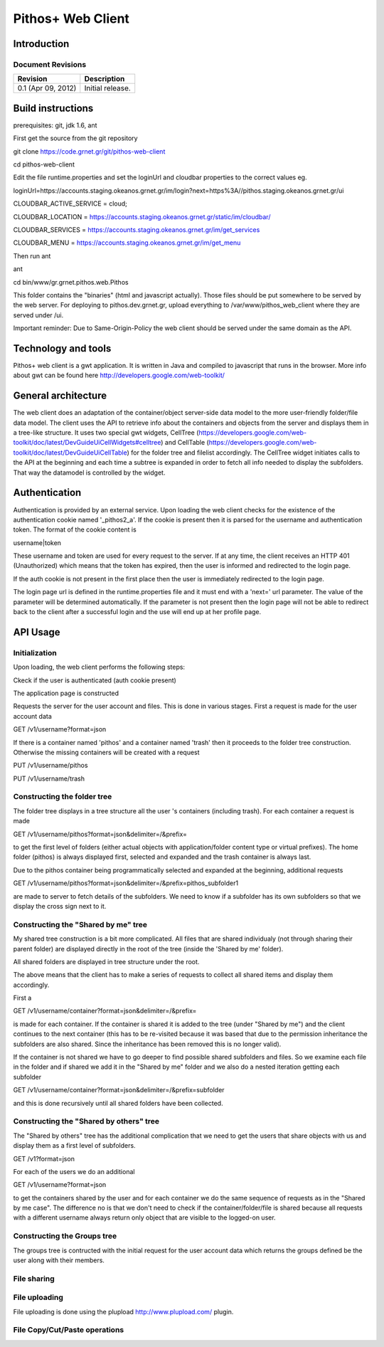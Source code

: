 Pithos+ Web Client
==================

Introduction
------------

Document Revisions
^^^^^^^^^^^^^^^^^^

=====================  =====================================
Revision               Description
=====================  =====================================
0.1 (Apr 09, 2012)     Initial release.
=====================  =====================================

Build instructions
------------------
prerequisites: git, jdk 1.6, ant

First get the source from the git repository

git clone https://code.grnet.gr/git/pithos-web-client

cd pithos-web-client

Edit the file runtime.properties and set the loginUrl and cloudbar properties to the correct values eg.

loginUrl=https://accounts.staging.okeanos.grnet.gr/im/login?next=https%3A//pithos.staging.okeanos.grnet.gr/ui

CLOUDBAR_ACTIVE_SERVICE = cloud;

CLOUDBAR_LOCATION = https://accounts.staging.okeanos.grnet.gr/static/im/cloudbar/

CLOUDBAR_SERVICES = https://accounts.staging.okeanos.grnet.gr/im/get_services

CLOUDBAR_MENU = https://accounts.staging.okeanos.grnet.gr/im/get_menu

Then run ant

ant

cd bin/www/gr.grnet.pithos.web.Pithos

This folder contains the "binaries" (html and javascript actually). Those files should be put somewhere to be served by the web server.
For deploying to pithos.dev.grnet.gr, upload everything to /var/www/pithos_web_client where they are served under /ui.

Important reminder: Due to Same-Origin-Policy the web client should be served under the same domain as the API.

Technology and tools
--------------------
Pithos+ web client is a gwt application. It is written in Java and compiled to javascript that runs in the browser. More info about gwt can be found here http://developers.google.com/web-toolkit/

General architecture
--------------------

The web client does an adaptation of the container/object server-side data model to the more user-friendly folder/file data model. The client uses the API to retrieve info about the containers and objects from the server and displays them in a tree-like structure. It uses two special gwt widgets, CellTree (https://developers.google.com/web-toolkit/doc/latest/DevGuideUiCellWidgets#celltree) and CellTable (https://developers.google.com/web-toolkit/doc/latest/DevGuideUiCellTable) for the folder tree and filelist accordingly. The CellTree widget initiates calls to the API at the beginning and each time a subtree is expanded in order to fetch all info needed to display the subfolders. That way the datamodel is controlled by the widget.

Authentication
--------------

Authentication is provided by an external service. Upon loading the web client checks for the existence of the authentication cookie named '_pithos2_a'. If the cookie is present then it is parsed for the username and authentication token. The format of the cookie content is

username|token

These username and token are used for every request to the server. If at any time, the client receives an HTTP 401 (Unauthorized) which means that the token has expired, then the user is informed and redirected to the login page.

If the auth cookie is not present in the first place then the user is immediately redirected to the login page.

The login page url is defined in the runtime.properties file and it must end with a 'next=' url parameter. The value of the parameter will be determined automatically. If the parameter is not present then the login page will not be able to redirect back to the client after a successful login and the use will end up at her profile page.

API Usage
---------

Initialization
^^^^^^^^^^^^^^
Upon loading, the web client performs the following steps:

Ckeck if the user is authenticated (auth cookie present)

The application page is constructed

Requests the server for the user account and files. This is done in various stages. First a request is made for the user account data

GET /v1/username?format=json

If there is a container named 'pithos' and a container named 'trash' then it proceeds to the folder tree construction. Otherwise the missing containers will be created with a request

PUT /v1/username/pithos

PUT /v1/username/trash

Constructing the folder tree
^^^^^^^^^^^^^^^^^^^^^^^^^^^^
The folder tree displays in a tree structure all the user 's containers (including trash). For each container a request is made

GET /v1/username/pithos?format=json&delimiter=/&prefix=

to get the first level of folders (either actual objects with application/folder content type or virtual prefixes). The home folder (pithos) is always displayed first, selected and expanded and the trash container is always last.

Due to the pithos container being programmatically selected and expanded at the beginning, additional requests 

GET /v1/username/pithos?format=json&delimiter=/&prefix=pithos_subfolder1

are made to server to fetch details of the subfolders. We need to know if a subfolder has its own subfolders so that we display the cross sign next to it.

Constructing the "Shared by me" tree
^^^^^^^^^^^^^^^^^^^^^^^^^^^^^^^^^^^^
My shared tree construction is a bit more complicated. All files that are shared individualy (not through sharing their parent folder) are displayed directly in the root of the tree (inside the 'Shared by me' folder).

All shared folders are displayed in tree structure under the root.

The above means that the client has to make a series of requests to collect all shared items and display them accordingly.

First a

GET /v1/username/container?format=json&delimiter=/&prefix=

is made for each container. If the container is shared it is added to the tree (under "Shared by me") and the client continues to the next container (this has to be re-visited because it was based that due to the permission inheritance the subfolders are also shared. Since the inheritance has been removed this is no longer valid).

If the container is not shared we have to go deeper to find possible shared subfolders and files. So we examine each file in the folder and if shared we add it in the "Shared by me" folder and we also do a nested iteration getting each subfolder

GET /v1/username/container?format=json&delimiter=/&prefix=subfolder

and this is done recursively until all shared folders have been collected.

Constructing the "Shared by others" tree
^^^^^^^^^^^^^^^^^^^^^^^^^^^^^^^^^^^^^^
The "Shared by others" tree has the additional complication that we need to get the users that share objects with us and display them as a first level of subfolders.

GET /v1?format=json

For each of the users we do an additional

GET /v1/username?format=json

to get the containers shared by the user and for each container we do the same sequence of requests as in the "Shared by me case". The difference no is that we don't need to check if the container/folder/file is shared because all requests with a different username always return only object that are visible to the logged-on user.

Constructing the Groups tree
^^^^^^^^^^^^^^^^^^^^^^^^^^^^

The groups tree is contructed with the initial request for the user account data which returns the groups defined be the user along with their members.

File sharing
^^^^^^^^^^^^

File uploading
^^^^^^^^^^^^^^
File uploading is done using the plupload http://www.plupload.com/ plugin.

File Copy/Cut/Paste operations
^^^^^^^^^^^^^^^^^^^^^^^^^^^^^^